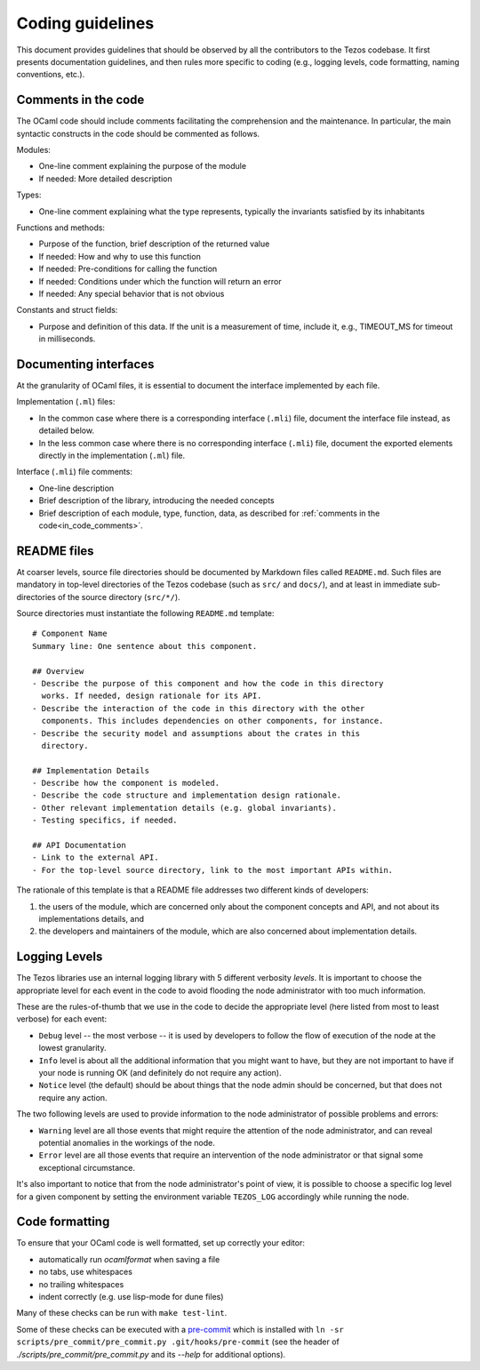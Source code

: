 .. _coding_guidelines:

Coding guidelines
=================

This document provides guidelines that should be observed by all the contributors to the Tezos codebase. It first presents documentation guidelines, and then rules more specific to coding (e.g., logging levels, code formatting, naming conventions, etc.).

.. _in_code_comments:

Comments in the code
--------------------

The OCaml code should include comments facilitating the comprehension and the maintenance. In particular, the main syntactic constructs in the code should be commented as follows.

Modules:

- One-line comment explaining the purpose of the module
- If needed: More detailed description

Types:

- One-line comment explaining what the type represents, typically the invariants satisfied by its inhabitants

Functions and methods:

- Purpose of the function, brief description of the returned value
- If needed: How and why to use this function
- If needed: Pre-conditions for calling the function
- If needed: Conditions under which the function will return an error
- If needed: Any special behavior that is not obvious

Constants and struct fields:

- Purpose and definition of this data. If the unit is a measurement of time, include it, e.g., TIMEOUT_MS for timeout in milliseconds.

Documenting interfaces
----------------------

At the granularity of OCaml files, it is essential to document the interface implemented by each file.

Implementation (``.ml``) files:

- In the common case where there is a corresponding interface (``.mli``) file,
  document the interface file instead, as detailed below.
- In the less common case where there is no corresponding interface (``.mli``)
  file, document the exported elements directly in the implementation (``.ml``)
  file.

Interface (``.mli``) file comments:

- One-line description
- Brief description of the library, introducing the needed concepts
- Brief description of each module, type, function, data, as described for :ref:`comments in the code<in_code_comments>`.

README files
------------

At coarser levels, source file directories should be documented by Markdown files called ``README.md``. Such files are mandatory in top-level directories of the Tezos codebase (such as ``src/`` and ``docs/``), and at least in immediate sub-directories of the source directory (``src/*/``).

Source directories must instantiate the following ``README.md`` template::

  # Component Name
  Summary line: One sentence about this component.

  ## Overview
  - Describe the purpose of this component and how the code in this directory
    works. If needed, design rationale for its API.
  - Describe the interaction of the code in this directory with the other
    components. This includes dependencies on other components, for instance.
  - Describe the security model and assumptions about the crates in this
    directory.

  ## Implementation Details
  - Describe how the component is modeled.
  - Describe the code structure and implementation design rationale.
  - Other relevant implementation details (e.g. global invariants).
  - Testing specifics, if needed.

  ## API Documentation
  - Link to the external API.
  - For the top-level source directory, link to the most important APIs within.

The rationale of this template is that a README file addresses two different kinds of developers:

#. the users of the module, which are concerned only about the component
   concepts and API, and not about its implementations details, and
#. the developers and maintainers of the module, which are also concerned about
   implementation details.

Logging Levels
--------------

The Tezos libraries use an internal logging library with 5 different verbosity `levels`.
It is important to choose the appropriate level for each event in the code to
avoid flooding the node administrator with too much information.

These are the rules-of-thumb that we use in the code to decide the appropriate
level (here listed from most to least verbose) for each event:

- ``Debug`` level -- the most verbose -- it is used by developers to follow
  the flow of execution of the node at the lowest granularity.
- ``Info`` level is about all the additional information that you might want to
  have, but they are not important to have if your node is running OK
  (and definitely do not require any action).
- ``Notice`` level (the default) should be about things that the node
  admin should be concerned, but that does not require any action.

The two following levels are used to provide information to the node
administrator of possible problems and errors:

- ``Warning`` level are all those events that might require the attention of
  the node administrator, and can reveal potential anomalies in the workings of
  the node.
- ``Error`` level are all those events that require an intervention of the node
  administrator or that signal some exceptional circumstance.

It's also important to notice that from the node administrator's point of view,
it is possible to choose a specific log level for a given component
by setting the environment variable ``TEZOS_LOG`` accordingly while running the node.

Code formatting
---------------

To ensure that your OCaml code is well formatted, set up correctly your editor:

+ automatically run `ocamlformat` when saving a file
+ no tabs, use whitespaces
+ no trailing whitespaces
+ indent correctly (e.g. use lisp-mode for dune files)

Many of these checks can be run with ``make test-lint``.

Some of these checks can be executed with a `pre-commit <https://git-scm.com/book/en/v2/Customizing-Git-Git-Hooks>`_
which is installed with
``ln -sr scripts/pre_commit/pre_commit.py .git/hooks/pre-commit``
(see the header of `./scripts/pre_commit/pre_commit.py` and its `--help`
for additional options).

